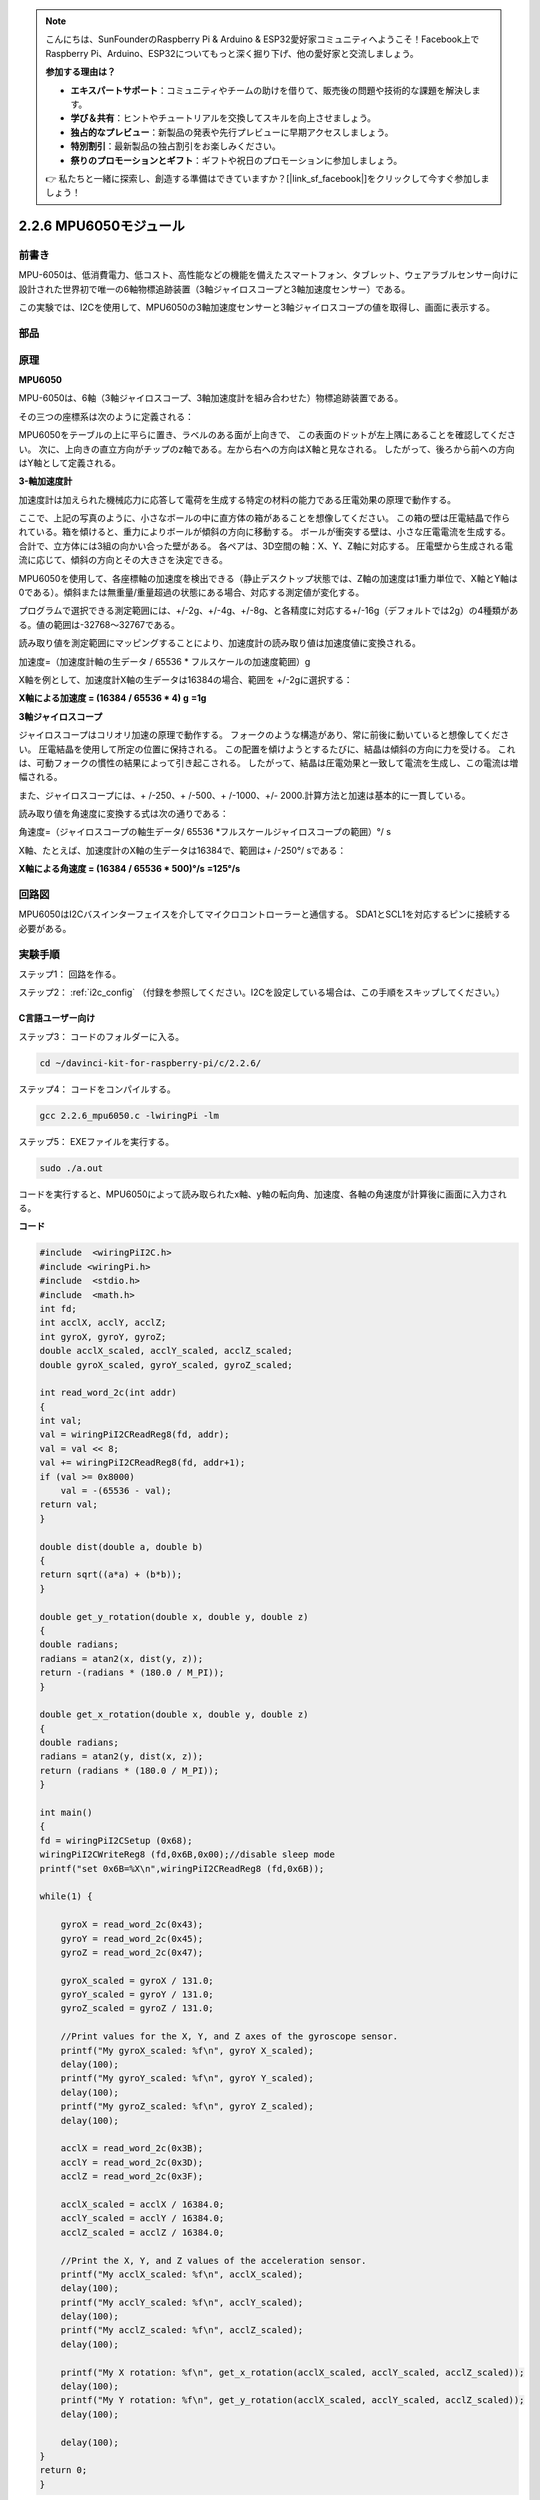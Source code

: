 .. note::

    こんにちは、SunFounderのRaspberry Pi & Arduino & ESP32愛好家コミュニティへようこそ！Facebook上でRaspberry Pi、Arduino、ESP32についてもっと深く掘り下げ、他の愛好家と交流しましょう。

    **参加する理由は？**

    - **エキスパートサポート**：コミュニティやチームの助けを借りて、販売後の問題や技術的な課題を解決します。
    - **学び＆共有**：ヒントやチュートリアルを交換してスキルを向上させましょう。
    - **独占的なプレビュー**：新製品の発表や先行プレビューに早期アクセスしましょう。
    - **特別割引**：最新製品の独占割引をお楽しみください。
    - **祭りのプロモーションとギフト**：ギフトや祝日のプロモーションに参加しましょう。

    👉 私たちと一緒に探索し、創造する準備はできていますか？[|link_sf_facebook|]をクリックして今すぐ参加しましょう！

2.2.6 MPU6050モジュール
=======================


前書き
------------

MPU-6050は、低消費電力、低コスト、高性能などの機能を備えたスマートフォン、タブレット、ウェアラブルセンサー向けに設計された世界初で唯一の6軸物標追跡装置（3軸ジャイロスコープと3軸加速度センサー）である。

この実験では、I2Cを使用して、MPU6050の3軸加速度センサーと3軸ジャイロスコープの値を取得し、画面に表示する。

部品
----------

.. image:: media/list_2.2.6.png

原理
---------

**MPU6050**

MPU-6050は、6軸（3軸ジャイロスコープ、3軸加速度計を組み合わせた）物標追跡装置である。

その三つの座標系は次のように定義される：

MPU6050をテーブルの上に平らに置き、ラベルのある面が上向きで、
この表面のドットが左上隅にあることを確認してください。
次に、上向きの直立方向がチップのz軸である。左から右への方向はX軸と見なされる。
したがって、後ろから前への方向はY軸として定義される。

.. image:: media/image223.png


**3-軸加速度計**

加速度計は加えられた機械応力に応答して電荷を生成する特定の材料の能力である圧電効果の原理で動作する。

ここで、上記の写真のように、小さなボールの中に直方体の箱があることを想像してください。
この箱の壁は圧電結晶で作られている。箱を傾けると、重力によりボールが傾斜の方向に移動する。
ボールが衝突する壁は、小さな圧電電流を生成する。
合計で、立方体には3組の向かい合った壁がある。
各ペアは、3D空間の軸：X、Y、Z軸に対応する。
圧電壁から生成される電流に応じて、傾斜の方向とその大きさを決定できる。

.. image:: media/image224.png


MPU6050を使用して、各座標軸の加速度を検出できる（静止デスクトップ状態では、Z軸の加速度は1重力単位で、X軸とY軸は0である）。傾斜または無重量/重量超過の状態にある場合、対応する測定値が変化する。

プログラムで選択できる測定範囲には、+/-2g、+/-4g、+/-8g、と各精度に対応する+/-16g（デフォルトでは2g）の4種類がある。値の範囲は-32768〜32767である。

読み取り値を測定範囲にマッピングすることにより、加速度計の読み取り値は加速度値に変換される。

加速度=（加速度計軸の生データ / 65536 * フルスケールの加速度範囲）g

X軸を例として、加速度計X軸の生データは16384の場合、範囲を +/-2gに選択する：

**X軸による加速度 = (16384 / 65536 \* 4) g**  **=1g**

**3軸ジャイロスコープ**

ジャイロスコープはコリオリ加速の原理で動作する。
フォークのような構造があり、常に前後に動いていると想像してください。
圧電結晶を使用して所定の位置に保持される。
この配置を傾けようとするたびに、結晶は傾斜の方向に力を受ける。
これは、可動フォークの慣性の結果によって引き起こされる。
したがって、結晶は圧電効果と一致して電流を生成し、この電流は増幅される。

.. image:: media/image225.png
    :width: 800
    :align: center

また、ジャイロスコープには、+ /-250、+ /-500、+ /-1000、+/- 2000.計算方法と加速は基本的に一貫している。

読み取り値を角速度に変換する式は次の通りである：

角速度=（ジャイロスコープの軸生データ/ 65536 *フルスケールジャイロスコープの範囲）°/ s

X軸、たとえば、加速度計のX軸の生データは16384で、範囲は+ /-250°/ sである：

**X軸による角速度 = (16384 / 65536 \* 500)°/s** **=125°/s**

回路図
-----------------

MPU6050はI2Cバスインターフェイスを介してマイクロコントローラーと通信する。
SDA1とSCL1を対応するピンに接続する必要がある。

.. image:: media/image330.png
    :width: 600
    :align: center


実験手順
---------------------------

ステップ1： 回路を作る。

.. image:: media/image227.png
    :width: 800



ステップ2： :ref:`i2c_config` （付録を参照してください。I2Cを設定している場合は、この手順をスキップしてください。）

C言語ユーザー向け
^^^^^^^^^^^^^^^^^^^^

ステップ3： コードのフォルダーに入る。

.. raw:: html

   <run></run>

.. code-block::

    cd ~/davinci-kit-for-raspberry-pi/c/2.2.6/

ステップ4： コードをコンパイルする。

.. raw:: html

   <run></run>

.. code-block::

    gcc 2.2.6_mpu6050.c -lwiringPi -lm

ステップ5： EXEファイルを実行する。

.. raw:: html

   <run></run>

.. code-block::

    sudo ./a.out

コードを実行すると、MPU6050によって読み取られたx軸、y軸の転向角、加速度、各軸の角速度が計算後に画面に入力される。

**コード**

.. code-block:: c

    #include  <wiringPiI2C.h>
    #include <wiringPi.h>
    #include  <stdio.h>
    #include  <math.h>
    int fd;
    int acclX, acclY, acclZ;
    int gyroX, gyroY, gyroZ;
    double acclX_scaled, acclY_scaled, acclZ_scaled;
    double gyroX_scaled, gyroY_scaled, gyroZ_scaled;

    int read_word_2c(int addr)
    {
    int val;
    val = wiringPiI2CReadReg8(fd, addr);
    val = val << 8;
    val += wiringPiI2CReadReg8(fd, addr+1);
    if (val >= 0x8000)
        val = -(65536 - val);
    return val;
    }

    double dist(double a, double b)
    {
    return sqrt((a*a) + (b*b));
    }

    double get_y_rotation(double x, double y, double z)
    {
    double radians;
    radians = atan2(x, dist(y, z));
    return -(radians * (180.0 / M_PI));
    }

    double get_x_rotation(double x, double y, double z)
    {
    double radians;
    radians = atan2(y, dist(x, z));
    return (radians * (180.0 / M_PI));
    }

    int main()
    {
    fd = wiringPiI2CSetup (0x68);
    wiringPiI2CWriteReg8 (fd,0x6B,0x00);//disable sleep mode 
    printf("set 0x6B=%X\n",wiringPiI2CReadReg8 (fd,0x6B));
    
    while(1) {

        gyroX = read_word_2c(0x43);
        gyroY = read_word_2c(0x45);
        gyroZ = read_word_2c(0x47);

        gyroX_scaled = gyroX / 131.0;
        gyroY_scaled = gyroY / 131.0;
        gyroZ_scaled = gyroZ / 131.0;

        //Print values for the X, Y, and Z axes of the gyroscope sensor.
        printf("My gyroX_scaled: %f\n", gyroY X_scaled);
        delay(100);
        printf("My gyroY_scaled: %f\n", gyroY Y_scaled);
        delay(100);
        printf("My gyroZ_scaled: %f\n", gyroY Z_scaled);
        delay(100);

        acclX = read_word_2c(0x3B);
        acclY = read_word_2c(0x3D);
        acclZ = read_word_2c(0x3F);

        acclX_scaled = acclX / 16384.0;
        acclY_scaled = acclY / 16384.0;
        acclZ_scaled = acclZ / 16384.0;
        
        //Print the X, Y, and Z values of the acceleration sensor.
        printf("My acclX_scaled: %f\n", acclX_scaled);
        delay(100);
        printf("My acclY_scaled: %f\n", acclY_scaled);
        delay(100);
        printf("My acclZ_scaled: %f\n", acclZ_scaled);
        delay(100);

        printf("My X rotation: %f\n", get_x_rotation(acclX_scaled, acclY_scaled, acclZ_scaled));
        delay(100);
        printf("My Y rotation: %f\n", get_y_rotation(acclX_scaled, acclY_scaled, acclZ_scaled));
        delay(100);
        
        delay(100);
    }
    return 0;
    }

**コードの説明**

.. code-block:: c

    int read_word_2c(int addr)
    {
    int val;
    val = wiringPiI2CReadReg8(fd, addr);
    val = val << 8;
    val += wiringPiI2CReadReg8(fd, addr+1);
    if (val >= 0x8000)
        val = -(65536 - val);
    return val;
    }

MPU6050から送信されたセンサーデータを読み取る。

.. code-block:: c

    double get_y_rotation(double x, double y, double z)
    {
    double radians;
    radians = atan2(x, dist(y, z));
    return -(radians * (180.0 / M_PI));
    }

Y軸の転向角を取得する。

.. code-block:: c

    double get_x_rotation(double x, double y, double z)
    {
    double radians;
    radians = atan2(y, dist(x, z));
    return (radians * (180.0 / M_PI));
    }

x軸の転向角を計算する。

.. code-block:: c

    gyroX = read_word_2c(0x43);
    gyroY = read_word_2c(0x45);
    gyroZ = read_word_2c(0x47);

    gyroX_scaled = gyroX / 131.0;
    gyroY_scaled = gyroY / 131.0;
    gyroZ_scaled = gyroZ / 131.0;

    //Print values for the X, Y, and Z axes of the gyroscope sensor.
    printf("My gyroX_scaled: %f\n", gyroY X_scaled);
    printf("My gyroY_scaled: %f\n", gyroY Y_scaled);
    printf("My gyroZ_scaled: %f\n", gyroY Z_scaled);

ジャイロセンサーのx軸、y軸、z軸の値を読み取り、メタデータを角速度値に変換してから出力する。

.. code-block:: c

    acclX = read_word_2c(0x3B);
    acclY = read_word_2c(0x3D);
    acclZ = read_word_2c(0x3F);

    acclX_scaled = acclX / 16384.0;
    acclY_scaled = acclY / 16384.0;
    acclZ_scaled = acclZ / 16384.0;
        
    //Print the X, Y, and Z values of the acceleration sensor.
    printf("My acclX_scaled: %f\n", acclX_scaled);
    printf("My acclY_scaled: %f\n", acclY_scaled);
    printf("My acclZ_scaled: %f\n", acclZ_scaled);

加速度センサーのx軸、y軸、z軸の値を読み取り、メタデータを加速速度値（重力単位）に変換してから出力する。

.. code-block:: c

    printf("My X rotation: %f\n", get_x_rotation(acclX_scaled, acclY_scaled, acclZ_scaled));
    printf("My Y rotation: %f\n", get_y_rotation(acclX_scaled, acclY_scaled, acclZ_scaled));

x軸とy軸の転向角をプリントする。

Python言語ユーザー向け
^^^^^^^^^^^^^^^^^^^^^^^^^

ステップ3： コードのフォルダーに入る。

.. raw:: html

   <run></run>

.. code-block::

    cd ~/davinci-kit-for-raspberry-pi/python

ステップ4： EXEファイルを実行する。

.. raw:: html

   <run></run>

.. code-block::

    sudo python3 2.2.6_mpu6050.py

コードを実行し、x軸とy軸の転向角、加速度とMPU6050によって読み取られた各軸の角速度は、計算後に画面に入力される。

**コード**

.. note::

   以下のコードを **変更/リセット/コピー/実行/停止** できます。 ただし、その前に、 ``davinci-kit-for-raspberry-pi/python`` のようなソースコードパスに移動する必要があります。 
   
.. raw:: html

    <run></run>

.. code-block:: python

    import smbus
    import math
    import time

    # Power management registers
    power_mgmt_1 = 0x6b
    power_mgmt_2 = 0x6c

    def read_byte(adr):
        return bus.read_byte_data(address, adr)

    def read_word(adr):
        high = bus.read_byte_data(address, adr)
        low = bus.read_byte_data(address, adr+1)
        val = (high << 8) + low
        return val

    def read_word_2c(adr):
        val = read_word(adr)
        if (val >= 0x8000):
            return -((65535 - val) + 1)
        else:
            return val

    def dist(a,b):
        return math.sqrt((a*a)+(b*b))

    def get_y_rotation(x,y,z):
        radians = math.atan2(x, dist(y,z))
        return -math.degrees(radians)

    def get_x_rotation(x,y,z):
        radians = math.atan2(y, dist(x,z))
        return math.degrees(radians)


    bus = smbus.SMBus(1) # or bus = smbus.SMBus(1) for Revision 2 boards
    address = 0x68       # This is the address value read via the i2cdetect command

    # Now wake the 6050 up as it starts in sleep mode
    bus.write_byte_data(address, power_mgmt_1, 0)

    while True:
        time.sleep(0.1)
        gyro_xout = read_word_2c(0x43)
        gyro_yout = read_word_2c(0x45)
        gyro_zout = read_word_2c(0x47)

        print ("gyro_xout : ", gyro_xout, " scaled: ", (gyro_xout / 131))
        print ("gyro_yout : ", gyro_yout, " scaled: ", (gyro_yout / 131))
        print ("gyro_zout : ", gyro_zout, " scaled: ", (gyro_zout / 131))

        accel_xout = read_word_2c(0x3b)
        accel_yout = read_word_2c(0x3d)
        accel_zout = read_word_2c(0x3f)

        accel_xout_scaled = accel_xout / 16384.0
        accel_yout_scaled = accel_yout / 16384.0
        accel_zout_scaled = accel_zout / 16384.0

        print ("accel_xout: ", accel_xout, " scaled: ", accel_xout_scaled)
        print ("accel_yout: ", accel_yout, " scaled: ", accel_yout_scaled)
        print ("accel_zout: ", accel_zout, " scaled: ", accel_zout_scaled)

        print ("x rotation: " , get_x_rotation(accel_xout_scaled, accel_yout_scaled, accel_zout_scaled))
        print ("y rotation: " , get_y_rotation(accel_xout_scaled, accel_yout_scaled, accel_zout_scaled))

        time.sleep(0.5)

**コードの説明**

.. code-block:: python

    def read_word(adr):
        high = bus.read_byte_data(address, adr)
        low = bus.read_byte_data(address, adr+1)
        val = (high << 8) + low
        return val

    def read_word_2c(adr):
        val = read_word(adr)
        if (val >= 0x8000):
            return -((65535 - val) + 1)
        else:
            return val

MPU6050から送信されたセンサーデータを読み取る。


.. code-block:: python

    def get_y_rotation(x,y,z):
        radians = math.atan2(x, dist(y,z))
        return -math.degrees(radians)

y軸の転向角を計算する。

.. code-block:: python

    def get_x_rotation(x,y,z):
        radians = math.atan2(y, dist(x,z))
        return math.degrees(radians)

x軸の転向角を計算する。

.. code-block:: python

    gyro_xout = read_word_2c(0x43)
    gyro_yout = read_word_2c(0x45)
    gyro_zout = read_word_2c(0x47)

    print ("gyro_xout : ", gyro_xout, " scaled: ", (gyro_xout / 131))
    print ("gyro_yout : ", gyro_yout, " scaled: ", (gyro_yout / 131))
    print ("gyro_zout : ", gyro_zout, " scaled: ", (gyro_zout / 131))

ジャイロセンサーのx軸、y軸、z軸の値を読み取り、メタデータを角速度値に変換してから出力する。

.. code-block:: python

    accel_xout = read_word_2c(0x3b)
    accel_yout = read_word_2c(0x3d)
    accel_zout = read_word_2c(0x3f)

    accel_xout_scaled = accel_xout / 16384.0
    accel_yout_scaled = accel_yout / 16384.0
    accel_zout_scaled = accel_zout / 16384.0

    print ("accel_xout: ", accel_xout, " scaled: ", accel_xout_scaled)
    print ("accel_yout: ", accel_yout, " scaled: ", accel_yout_scaled)
    print ("accel_zout: ", accel_zout, " scaled: ", accel_zout_scaled)

加速度センサーのx軸、y軸、z軸の値を読み取り、メタデータを加速速度値（重力単位）に変換してから出力する。

.. code-block:: python

    print ("x rotation: " , get_x_rotation(accel_xout_scaled, accel_yout_scaled, accel_zout_scaled))
    print ("y rotation: " , get_y_rotation(accel_xout_scaled, accel_yout_scaled, accel_zout_scaled))

x軸とy軸の転向角をプリントする。

現象画像
------------------

.. image:: media/image228.jpeg